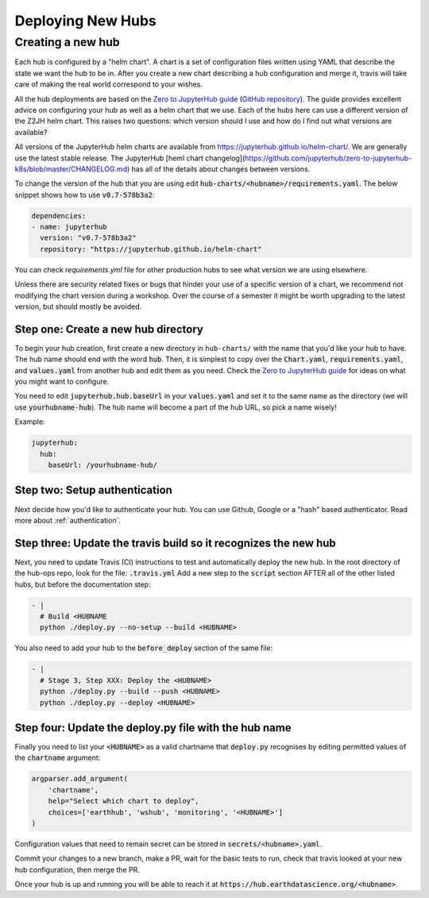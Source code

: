 .. _new-hub:

==================
Deploying New Hubs
==================

Creating a new hub
------------------

Each hub is configured by a "helm chart". A chart is a set of configuration files
written using YAML that describe the state we want the hub to be in. After you
create a new chart describing a hub configuration and merge it, travis will
take care of making the real world correspond to your wishes.

All the hub deployments are based on the `Zero to JupyterHub guide
<http://zero-to-jupyterhub.readthedocs.io/>`_
(`GitHub repository <https://github.com/jupyterhub/zero-to-jupyterhub-k8s>`_).
The guide provides excellent advice on configuring your hub as well as a helm
chart that we use. Each of the hubs here can use a different version of the
Z2JH helm chart. This raises two questions: which version should I use and how
do I find out what versions are available?

All versions of the JupyterHub helm charts are available from `<https://jupyterhub.github.io/helm-chart/>`_.
We are generally use the latest stable release. The JupyterHub [heml chart changelog](https://github.com/jupyterhub/zero-to-jupyterhub-k8s/blob/master/CHANGELOG.md) has all of the details about changes between versions.

To change the version of the hub that you are using edit :code:`hub-charts/<hubname>/requirements.yaml`.
The below snippet shows how to use :code:`v0.7-578b3a2`:

.. code-block:: yaml

    dependencies:
    - name: jupyterhub
      version: "v0.7-578b3a2"
      repository: "https://jupyterhub.github.io/helm-chart"

You can check `requirements.yml` file for other production hubs to see what version we are using elsewhere.

Unless there are security related fixes or bugs that hinder your use of
a specific version of a chart, we recommend not modifying the chart
version during a workshop. Over the course of a semester it might be worth
upgrading to the latest version, but should mostly be avoided.

Step one: Create a new hub directory
~~~~~~~~~~~~~~~~~~~~~~~~~~~~~~~~~~~~

To begin your hub creation, first create a new directory in ``hub-charts/``
with the name that you'd like your hub to have. The hub name should end with
the word :code:`hub`. Then, it is simplest to copy over the
:code:`Chart.yaml`, :code:`requirements.yaml`, and :code:`values.yaml` from
another hub and edit them as you need. Check the
`Zero to JupyterHub guide <http://zero-to-jupyterhub.readthedocs.io/>`_
for ideas on what you might want to configure.

You need to edit
:code:`jupyterhub.hub.baseUrl` in your :code:`values.yaml` and set it to the same name
as the directory (we will use :code:`yourhubname-hub`). The hub name will become a
part of the hub URL, so pick a name wisely!

Example:

.. code-block:: yaml

    jupyterhub:
      hub:
        baseUrl: /yourhubname-hub/

Step two: Setup authentication
~~~~~~~~~~~~~~~~~~~~~~~~~~~~~~
Next decide how you'd like to authenticate your hub. You can use Github,
Google or a "hash" based authenticator.
Read more about :ref:`authentication`.

Step three: Update the travis build so it recognizes the new hub
~~~~~~~~~~~~~~~~~~~~~~~~~~~~~~~~~~~~~~~~~~~~~~~~~~~~~~~~~~~~~~~~

Next, you need to update  Travis (CI) instructions to test and
automatically deploy the new hub. In the root directory of the hub-ops repo, look
for the file: :code:`.travis.yml` Add a new step to the :code:`script` section
AFTER all of the other listed hubs, but before the documentation step:

.. code-block:: yaml

    - |
      # Build <HUBNAME
      python ./deploy.py --no-setup --build <HUBNAME>

You also need to add your hub to the :code:`before_deploy` section of the same
file:

.. code-block:: yaml

    - |
      # Stage 3, Step XXX: Deploy the <HUBNAME>
      python ./deploy.py --build --push <HUBNAME>
      python ./deploy.py --deploy <HUBNAME>

Step four: Update the deploy.py file with the hub name
~~~~~~~~~~~~~~~~~~~~~~~~~~~~~~~~~~~~~~~~~~~~~~~~~~~~~~

Finally you need to list your :code:`<HUBNAME>` as a valid chartname that
:code:`deploy.py` recognises by editing permitted values of the :code:`chartname`
argument:

.. code-block:: python

    argparser.add_argument(
        'chartname',
        help="Select which chart to deploy",
        choices=['earthhub', 'wshub', 'monitoring', '<HUBNAME>']
    )

Configuration values that need to remain secret can be stored in
:code:`secrets/<hubname>.yaml`.

Commit your changes to a new branch, make a PR, wait for the basic tests to run,
check that travis looked at your new hub configuration, then merge the PR.

Once your hub is up and running you will be able to reach it
at :code:`https://hub.earthdatascience.org/<hubname>`.
